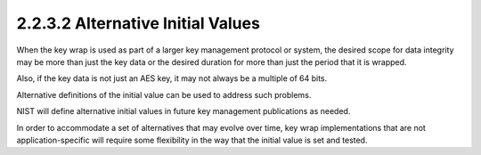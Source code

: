 2.2.3.2 Alternative Initial Values
~~~~~~~~~~~~~~~~~~~~~~~~~~~~~~~~~~~~~~~~

When the key wrap is used 
as part of a larger key management protocol or system, 
the desired scope for data integrity 
may be more than just the key data 
or the desired duration for more than just the period
that it is wrapped.  

Also, 
if the key data is not just an AES key, 
it may not always be a multiple of 64 bits.  

Alternative definitions of the initial value 
can be used to address such problems.  

NIST will define alternative initial values 
in future key management publications as needed.  

In order to accommodate a set of alternatives 
that may evolve over time, 
key wrap implementations that are not application-specific 
will require some flexibility in the way 
that the initial value is set and tested.



